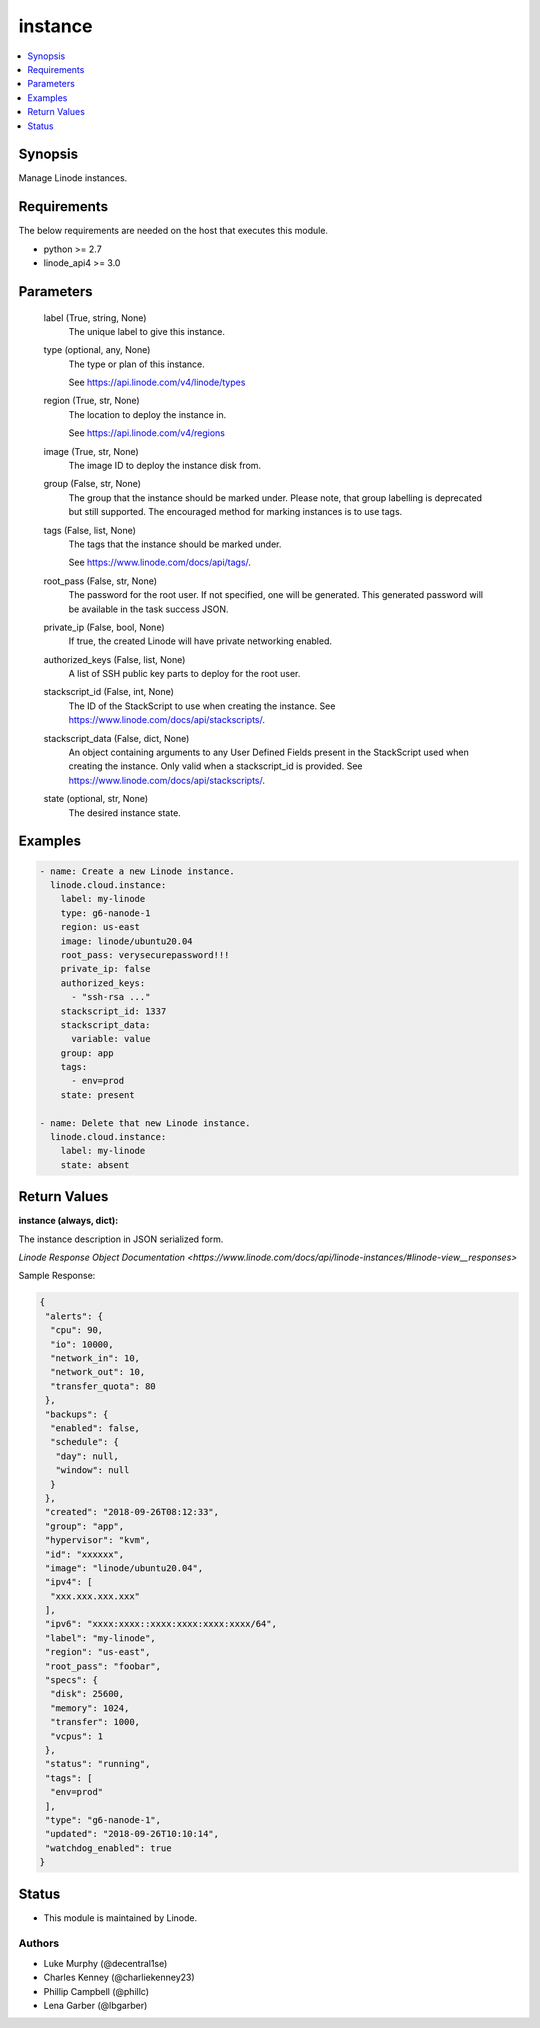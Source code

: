 .. _instance_module:


instance
========

.. contents::
   :local:
   :depth: 1


Synopsis
--------

Manage Linode instances.



Requirements
------------
The below requirements are needed on the host that executes this module.

- python >= 2.7
- linode_api4 >= 3.0



Parameters
----------

  label (True, string, None)
    The unique label to give this instance.


  type (optional, any, None)
    The type or plan of this instance.

    See https://api.linode.com/v4/linode/types


  region (True, str, None)
    The location to deploy the instance in.

    See https://api.linode.com/v4/regions


  image (True, str, None)
    The image ID to deploy the instance disk from.


  group (False, str, None)
    The group that the instance should be marked under. Please note, that group labelling is deprecated but still supported. The encouraged method for marking instances is to use tags.


  tags (False, list, None)
    The tags that the instance should be marked under.

    See https://www.linode.com/docs/api/tags/.


  root_pass (False, str, None)
    The password for the root user. If not specified, one will be generated. This generated password will be available in the task success JSON.


  private_ip (False, bool, None)
    If true, the created Linode will have private networking enabled.


  authorized_keys (False, list, None)
    A list of SSH public key parts to deploy for the root user.


  stackscript_id (False, int, None)
    The ID of the StackScript to use when creating the instance. See https://www.linode.com/docs/api/stackscripts/.


  stackscript_data (False, dict, None)
    An object containing arguments to any User Defined Fields present in the StackScript used when creating the instance. Only valid when a stackscript_id is provided. See https://www.linode.com/docs/api/stackscripts/.


  state (optional, str, None)
    The desired instance state.









Examples
--------

.. code-block:: yaml+jinja

    
    - name: Create a new Linode instance.
      linode.cloud.instance:
        label: my-linode
        type: g6-nanode-1
        region: us-east
        image: linode/ubuntu20.04
        root_pass: verysecurepassword!!!
        private_ip: false
        authorized_keys:
          - "ssh-rsa ..."
        stackscript_id: 1337
        stackscript_data:
          variable: value
        group: app
        tags:
          - env=prod
        state: present

    - name: Delete that new Linode instance.
      linode.cloud.instance:
        label: my-linode
        state: absent




Return Values
-------------

**instance (always, dict):**

The instance description in JSON serialized form.

`Linode Response Object Documentation <https://www.linode.com/docs/api/linode-instances/#linode-view__responses>`

Sample Response:

.. code-block:: JSON

    {
     "alerts": {
      "cpu": 90,
      "io": 10000,
      "network_in": 10,
      "network_out": 10,
      "transfer_quota": 80
     },
     "backups": {
      "enabled": false,
      "schedule": {
       "day": null,
       "window": null
      }
     },
     "created": "2018-09-26T08:12:33",
     "group": "app",
     "hypervisor": "kvm",
     "id": "xxxxxx",
     "image": "linode/ubuntu20.04",
     "ipv4": [
      "xxx.xxx.xxx.xxx"
     ],
     "ipv6": "xxxx:xxxx::xxxx:xxxx:xxxx:xxxx/64",
     "label": "my-linode",
     "region": "us-east",
     "root_pass": "foobar",
     "specs": {
      "disk": 25600,
      "memory": 1024,
      "transfer": 1000,
      "vcpus": 1
     },
     "status": "running",
     "tags": [
      "env=prod"
     ],
     "type": "g6-nanode-1",
     "updated": "2018-09-26T10:10:14",
     "watchdog_enabled": true
    }





Status
------




- This module is maintained by Linode.



Authors
~~~~~~~

- Luke Murphy (@decentral1se)
- Charles Kenney (@charliekenney23)
- Phillip Campbell (@phillc)
- Lena Garber (@lbgarber)

